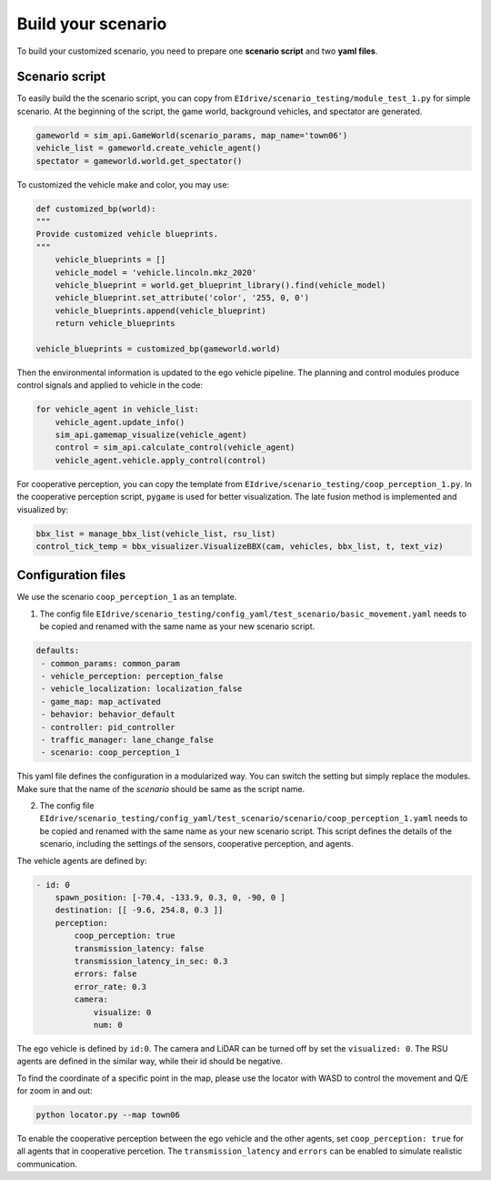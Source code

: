 Build your scenario
==========

To build your customized scenario, you need to prepare one **scenario script** and two **yaml files**.

Scenario script
-------------------

To easily build the the scenario script, you can copy from ``EIdrive/scenario_testing/module_test_1.py`` for simple scenario. At the beginning of the script, the game world, background vehicles, and spectator are generated.

.. code-block:: python

    gameworld = sim_api.GameWorld(scenario_params, map_name='town06')
    vehicle_list = gameworld.create_vehicle_agent()
    spectator = gameworld.world.get_spectator()

To customized the vehicle make and color, you may use:

.. code-block:: python

    def customized_bp(world):
    """
    Provide customized vehicle blueprints.
    """
        vehicle_blueprints = []
        vehicle_model = 'vehicle.lincoln.mkz_2020'
        vehicle_blueprint = world.get_blueprint_library().find(vehicle_model)
        vehicle_blueprint.set_attribute('color', '255, 0, 0')
        vehicle_blueprints.append(vehicle_blueprint)
        return vehicle_blueprints
    
    vehicle_blueprints = customized_bp(gameworld.world)

Then the environmental information is updated to the ego vehicle pipeline. The planning and control modules produce control signals and applied to vehicle in the code:

.. code-block:: python

    for vehicle_agent in vehicle_list:
        vehicle_agent.update_info()
        sim_api.gamemap_visualize(vehicle_agent)
        control = sim_api.calculate_control(vehicle_agent)
        vehicle_agent.vehicle.apply_control(control)

For cooperative perception, you can copy the template from ``EIdrive/scenario_testing/coop_perception_1.py``. In the cooperative perception script, ``pygame`` is used for better visualization. The late fusion method is implemented and visualized by:

.. code-block:: python

    bbx_list = manage_bbx_list(vehicle_list, rsu_list)
    control_tick_temp = bbx_visualizer.VisualizeBBX(cam, vehicles, bbx_list, t, text_viz)

Configuration files
-------------------

We use the scenario ``coop_perception_1`` as an template.

1. The config file ``EIdrive/scenario_testing/config_yaml/test_scenario/basic_movement.yaml`` needs to be copied and renamed with the same name as your new scenario script.

.. code-block:: yaml

    defaults:
     - common_params: common_param
     - vehicle_perception: perception_false
     - vehicle_localization: localization_false
     - game_map: map_activated
     - behavior: behavior_default
     - controller: pid_controller
     - traffic_manager: lane_change_false
     - scenario: coop_perception_1

This yaml file defines the configuration in a modularized way. You can switch the setting but simply replace the modules. Make sure that the name of the `scenario` should be same as the script name.

2. The config file ``EIdrive/scenario_testing/config_yaml/test_scenario/scenario/coop_perception_1.yaml`` needs to be copied and renamed with the same name as your new scenario script. This script defines the details of the scenario, including the settings of the sensors, cooperative perception, and agents.

The vehicle agents are defined by:

.. code-block:: yaml

    - id: 0
        spawn_position: [-70.4, -133.9, 0.3, 0, -90, 0 ]
        destination: [[ -9.6, 254.8, 0.3 ]]
        perception:
            coop_perception: true
            transmission_latency: false
            transmission_latency_in_sec: 0.3
            errors: false
            error_rate: 0.3
            camera:
                visualize: 0
                num: 0

The ego vehicle is defined by ``id:0``. The camera and LiDAR can be turned off by set the ``visualized: 0``. The RSU agents are defined in the similar way, while their id should be negative.

To find the coordinate of a specific point in the map, please use the locator  with WASD to control the movement and Q/E for zoom in and out:

.. code-block:: bash

   python locator.py --map town06

To enable the cooperative perception between the ego vehicle and the other agents, set ``coop_perception: true`` for all agents that in cooperative percetion. The ``transmission_latency`` and ``errors`` can be enabled to simulate realistic communication.



